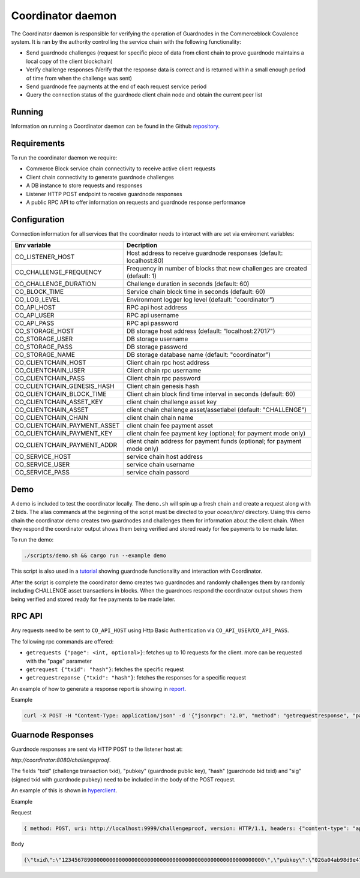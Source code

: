 Coordinator daemon
==================

The Coordinator daemon is responsible for verifying the operation of Guardnodes in the Commerceblock Covalence system. It is ran by the authority controlling the service chain with the following functionality:

- Send guardnode challenges (request for specific piece of data from client chain to prove guardnode maintains a local copy of the client blockchain)
- Verify challenge responses (Verify that the response data is correct and is returned within a small enough period of time from when the challenge was sent)
- Send guardnode fee payments at the end of each request service period
- Query the connection status of the guardnode client chain node and obtain the current peer list


Running
-------
Information on running a Coordinator daemon can be found in the Github `repository <https://github.com/commerceblock/coordinator>`_.


Requirements
------------

To run the coordinator daemon we require:

* Commerce Block service chain connectivity to receive active client requests
* Client chain connectivity to generate guardnode challenges
* A DB instance to store requests and responses
* Listener HTTP POST endpoint to receive guardnode responses
* A public RPC API to offer information on requests and guardnode response performance


Configuration
-------------

Connection information for all services that the coordinator needs to interact with are set via enviroment variables:

+-----------------------------+----------------------------------------------------------------------------+
| Env variable                |  Decription                                                                |
+=============================+============================================================================+
| CO_LISTENER_HOST            | Host address to receive guardnode responses (default: localhost:80)        |
+-----------------------------+----------------------------------------------------------------------------+
| CO_CHALLENGE_FREQUENCY      | Frequency in number of blocks that new challenges are created (default: 1) |
+-----------------------------+----------------------------------------------------------------------------+
| CO_CHALLENGE_DURATION       | Challenge duration in seconds (default: 60)                                |
+-----------------------------+----------------------------------------------------------------------------+
| CO_BLOCK_TIME               | Service chain block time in seconds (default: 60)                          |
+-----------------------------+----------------------------------------------------------------------------+
| CO_LOG_LEVEL                | Environment logger log level (default: "coordinator")                      |
+-----------------------------+----------------------------------------------------------------------------+
| CO_API_HOST                 | RPC api host address                                                       |
+-----------------------------+----------------------------------------------------------------------------+
| CO_API_USER                 | RPC api username                                                           |
+-----------------------------+----------------------------------------------------------------------------+
| CO_API_PASS                 | RPC api password                                                           |
+-----------------------------+----------------------------------------------------------------------------+
| CO_STORAGE_HOST             | DB storage host address (default: "localhost:27017")                       |
+-----------------------------+----------------------------------------------------------------------------+
| CO_STORAGE_USER             | DB storage username                                                        |
+-----------------------------+----------------------------------------------------------------------------+
| CO_STORAGE_PASS             | DB storage password                                                        |
+-----------------------------+----------------------------------------------------------------------------+
| CO_STORAGE_NAME             | DB storage database name (default: "coordinator")                          |
+-----------------------------+----------------------------------------------------------------------------+
| CO_CLIENTCHAIN_HOST         | Client chain rpc host address                                              |
+-----------------------------+----------------------------------------------------------------------------+
| CO_CLIENTCHAIN_USER         | Client chain rpc username                                                  |
+-----------------------------+----------------------------------------------------------------------------+
| CO_CLIENTCHAIN_PASS         | Client chain rpc password                                                  |
+-----------------------------+----------------------------------------------------------------------------+
| CO_CLIENTCHAIN_GENESIS_HASH | Client chain genesis hash                                                  |
+-----------------------------+----------------------------------------------------------------------------+
| CO_CLIENTCHAIN_BLOCK_TIME   | Client chain block find time interval in seconds (default: 60)             |
+-----------------------------+----------------------------------------------------------------------------+
| CO_CLIENTCHAIN_ASSET_KEY    | client chain challenge asset key                                           |
+-----------------------------+----------------------------------------------------------------------------+
| CO_CLIENTCHAIN_ASSET        | client chain challenge asset/assetlabel (default: "CHALLENGE")             |
+-----------------------------+----------------------------------------------------------------------------+
| CO_CLIENTCHAIN_CHAIN        | client chain chain name                                                    |
+-----------------------------+----------------------------------------------------------------------------+
| CO_CLIENTCHAIN_PAYMENT_ASSET| client chain fee payment asset                                             |
+-----------------------------+----------------------------------------------------------------------------+
| CO_CLIENTCHAIN_PAYMENT_KEY  | client chain fee payment key (optional; for payment mode only)             |
+-----------------------------+----------------------------------------------------------------------------+
| CO_CLIENTCHAIN_PAYMENT_ADDR | client chain address for payment funds (optional; for payment mode only)   |
+-----------------------------+----------------------------------------------------------------------------+
| CO_SERVICE_HOST             | service chain host address                                                 |
+-----------------------------+----------------------------------------------------------------------------+
| CO_SERVICE_USER             | service chain username                                                     |
+-----------------------------+----------------------------------------------------------------------------+
| CO_SERVICE_PASS             | service chain passord                                                      |
+-----------------------------+----------------------------------------------------------------------------+



Demo
----
A demo is included to test the coordinator locally. The ``demo.sh`` will spin up a fresh chain and create a request along with 2 bids. The alias commands at the beginning of the script must be directed to your `ocean/src/` directory. Using this demo chain the coordinator demo creates two guardnodes and challenges them for information about the client chain. When they respond the coordinator output shows them being verified and stored ready for fee payments to be made later.

To run the demo:

.. code-block:: bash

  ./scripts/demo.sh && cargo run --example demo

This script is also used in a `tutorial <https://commerceblock.readthedocs.io/en/latest/guardnode/index.html#demo>`_ showing guardnode functionality and interaction with Coordinator.

After the script is complete the coordinator demo creates two guardnodes and randomly challenges them by randomly including CHALLENGE asset transactions in blocks. When the guardnoes respond the coordinator output shows them being verified and stored ready for fee payments to be made later.

RPC API
-------

Any requests need to be sent to ``CO_API_HOST`` using Http Basic Authentication via ``CO_API_USER``/``CO_API_PASS``.

The following rpc commands are offered:

* ``getrequests {"page": <int, optional>}``: fetches up to 10 requests for the client. more can be requested with the "page" parameter
* ``getrequest {"txid": "hash"}``: fetches the specific request
* ``getrequestreponse {"txid": "hash"}``: fetches the responses for a specific request

An example of how to generate a response report is showing in `report <https://github.com/commerceblock/coordinator/blob/develop/scripts/report.py>`_.

Example

.. code-block:: bash

    curl -X POST -H "Content-Type: application/json" -d '{"jsonrpc": "2.0", "method": "getrequestresponse", "params" :     {"txid": "5eba0bf305ac8963225d68195fa7eb8b79667ad9c5fa6e9dcc0ce0185ad4a046"}, "id":1 }' userApi:passwordApi@localhost:3333


Guarnode Responses
------------------

Guardnode responses are sent via HTTP POST to the listener host at:

`http://coordinator:8080/challengeproof`.

The fields "txid" (challenge transaction txid), "pubkey" (guardnode public key), "hash" (guardnode bid txid) and "sig" (signed txid with guardnode pubkey) need to be included in the body of the POST request.

An example of this is shown in `hyperclient <https://github.com/commerceblock/coordinator/blob/develop/examples/hyperclient.rs>`_.

Example

Request

.. code-block:: bash

  { method: POST, uri: http://localhost:9999/challengeproof, version: HTTP/1.1, headers: {"content-type": "application/json"}, body: Body }


Body

.. code-block:: bash

  {\"txid\":\"1234567890000000000000000000000000000000000000000000000000000000\",\"pubkey\":\"026a04ab98d9e4774ad806e302dddeb63bea16b5cb5f223ee77478e861bb583eb3\",\"hash\":\"0404040404040404040404040404040404040404040404040404040404040404\",\"sig\":\"30450221009dd76bcdc19a283654727214757b9e33ded38f00951b4f4a074e6fbe17a6f2ef02205702423facf6333cfce1e17d5427f98b073ebf8b587dad1a1d44696d44c26e6b\"}
